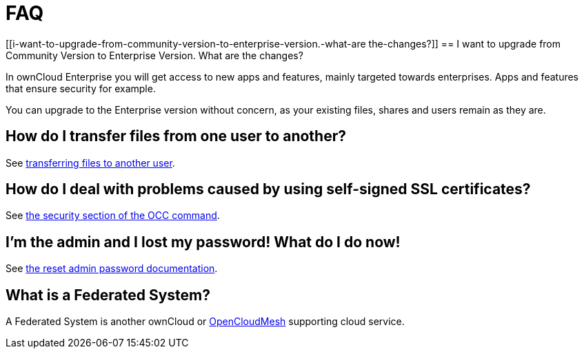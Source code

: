 FAQ
===

[[i-want-to-upgrade-from-community-version-to-enterprise-version.-what-are the-changes?]]
== I want to upgrade from Community Version to Enterprise Version. What are the changes?

In ownCloud Enterprise you will get access to new apps and features, mainly targeted towards enterprises. Apps and features that ensure security for example.

You can upgrade to the Enterprise version without concern, as your existing files, shares and users remain as they are.


[[how-do-i-transfer-files-from-one-user-to-another]]
== How do I transfer files from one user to another?

See https://doc.owncloud.com/server/latest/admin_manual/configuration_files/file_sharing_configuration.html#transferring%20files%20to%20another%20user[transferring files to another user].

[[how-do-i-deal-with-problems-caused-by-using-self-signed-ssl-certificates]]
== How do I deal with problems caused by using self-signed SSL certificates?

See
https://doc.owncloud.org/server/latest/admin_manual/configuration_server/occ_command.html#security[the security section of the OCC command].

[[im-the-admin-and-i-lost-my-password-what-do-i-do-now]]
== I’m the admin and I lost my password! What do I do now!

See https://doc.owncloud.org/server/latest/admin%20manual/configuration%20user/reset%20admin%20password.html[the reset admin password documentation].

[[what-is-a-federated-system]]
== What is a Federated System?

A Federated System is another ownCloud or https://oc.owncloud.com/opencloudmesh.html[OpenCloudMesh] supporting cloud service.
